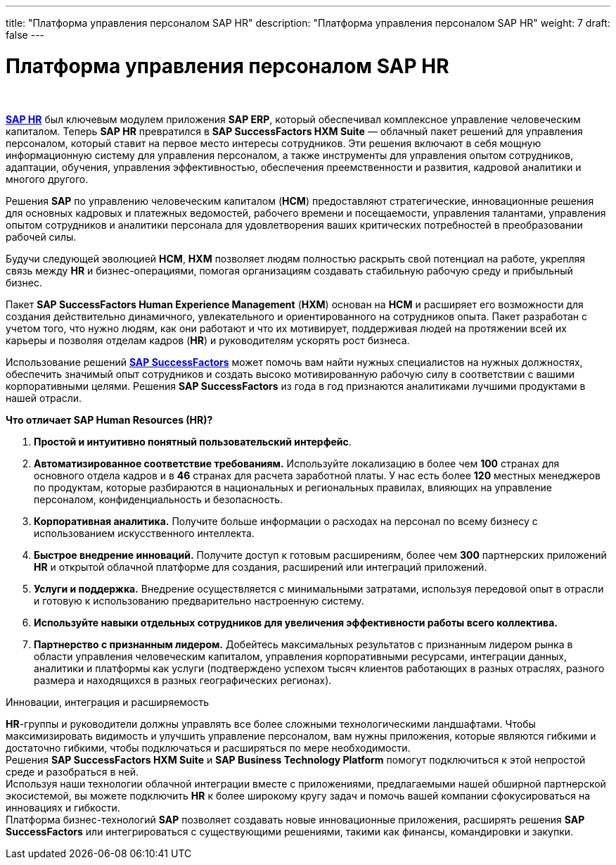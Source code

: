 ---
title: "Платформа управления персоналом SAP HR"
description: "Платформа управления персоналом SAP HR"
weight: 7
draft: false
---

:toc: auto
:toc-title: Содержание
:toclevels: 5
:doctype: book
:icons: font
:figure-caption: Рисунок
:source-highlighter: pygments
:pygments-css: style
:pygments-style: monokai
:includedir: ./content/

:imgdir: /02_02_05_06_img/
:imagesdir: {imgdir}
ifeval::[{exp2pdf} == 1]
:imagesdir: static{imgdir}
:includedir: ../
endif::[]

:imagesoutdir: ./static/02_02_05_06_img/

= Платформа управления персоналом SAP HR

{empty} +

****
link:https://www.sap.com/cis/products/hcm/what-is-sap-hr.html[*SAP HR*, window=_blank] был ключевым модулем приложения *SAP ERP*, который обеспечивал комплексное управление человеческим капиталом. Теперь *SAP HR* превратился в *SAP SuccessFactors HXM Suite* — облачный пакет решений для управления персоналом, который ставит на первое место интересы сотрудников. Эти решения включают в себя мощную информационную систему для управления персоналом, а также инструменты для управления опытом сотрудников, адаптации, обучения, управления эффективностью, обеспечения преемственности и развития, кадровой аналитики и многого другого.  
****

****
Решения *SAP* по управлению человеческим капиталом (*HCM*) предоставляют стратегические, инновационные решения для основных кадровых и платежных ведомостей, рабочего времени и посещаемости, управления талантами, управления опытом сотрудников и аналитики персонала для удовлетворения ваших критических потребностей в преобразовании рабочей силы.
****

****
Будучи следующей эволюцией *HCM*, *HXM* позволяет людям полностью раскрыть свой потенциал на работе, укрепляя связь между *HR* и бизнес-операциями, помогая организациям создавать стабильную рабочую среду и прибыльный бизнес. 
****

****
Пакет *SAP SuccessFactors Human Experience Management* (*HXM*) основан на *HCM* и расширяет его возможности для создания действительно динамичного, увлекательного и ориентированного на сотрудников опыта. Пакет разработан с учетом того, что нужно людям, как они работают и что их мотивирует, поддерживая людей на протяжении всей их карьеры и позволяя отделам кадров (*HR*) и руководителям ускорять рост бизнеса.
****

**** 
Использование решений link:https://www.sap.com/cis/products/hcm/about-successfactors.html[*SAP SuccessFactors*, window=_blank] может помочь вам найти нужных специалистов на нужных должностях, обеспечить значимый опыт сотрудников и создать высоко мотивированную рабочую силу в соответствии с вашими корпоративными целями. Решения *SAP SuccessFactors* из года в год признаются аналитиками лучшими продуктами в нашей отрасли.
****

.*Что отличает SAP Human Resources (HR)?*
****
. *Простой и интуитивно понятный пользовательский интерфейс*.

. *Автоматизированное соответствие требованиям.* Используйте локализацию в более чем *100* странах для основного отдела кадров и в *46* странах для расчета заработной платы. У нас есть более *120* местных менеджеров по продуктам, которые разбираются в национальных и региональных правилах, влияющих на управление персоналом, конфиденциальность и безопасность.

. *Корпоративная аналитика.* Получите больше информации о расходах на персонал по всему бизнесу с использованием искусственного интеллекта.

. *Быстрое внедрение инноваций.* Получите доступ к готовым расширениям, более чем *300* партнерских приложений *HR* и открытой облачной платформе для создания, расширений или интеграций приложений.

. *Услуги и поддержка.* Внедрение осуществляется с минимальными затратами, используя передовой опыт в отрасли и готовую к использованию предварительно настроенную систему. 

. *Используйте навыки отдельных сотрудников для увеличения эффективности работы всего коллектива.*

. *Партнерство с признанным лидером.* Добейтесь максимальных результатов с признанным лидером рынка в области управления человеческим капиталом, управления корпоративными ресурсами, интеграции данных, аналитики и платформы как услуги (подтверждено успехом тысяч клиентов работающих в разных отраслях, разного размера и находящихся в разных географических регионах).
****

.Инновации, интеграция и расширяемость
****
*HR*-группы и руководители должны управлять все более сложными технологическими ландшафтами. Чтобы максимизировать видимость и улучшить управление персоналом, вам нужны приложения, которые являются гибкими и достаточно гибкими, чтобы подключаться и расширяться по мере необходимости. +
Решения *SAP SuccessFactors HXM Suite* и *SAP Business Technology Platform* помогут подключиться к этой непростой среде и разобраться в ней. +
Используя наши технологии облачной интеграции вместе с приложениями, предлагаемыми нашей обширной партнерской экосистемой, вы можете подключить *HR* к более широкому кругу задач и помочь вашей компании сфокусироваться на инновациях и гибкости. +
Платформа бизнес-технологий *SAP* позволяет создавать новые инновационные приложения, расширять решения *SAP SuccessFactors* или интегрироваться с существующими решениями, такими как финансы, командировки и закупки.
****

